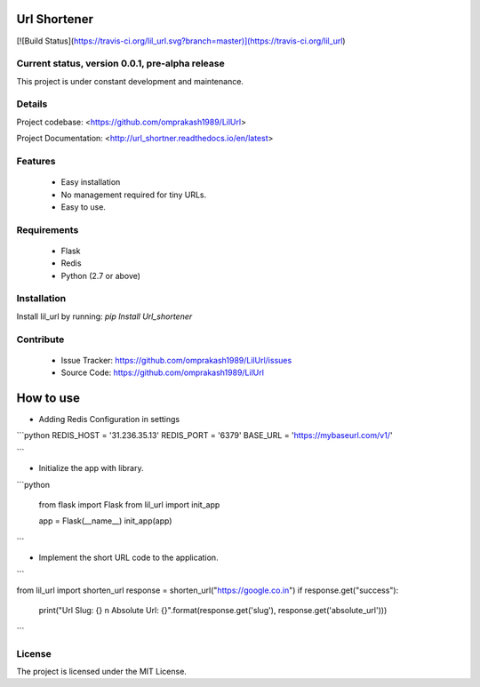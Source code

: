 

Url Shortener
=============
[![Build Status](https://travis-ci.org/lil_url.svg?branch=master)](https://travis-ci.org/lil_url)


Current status, version 0.0.1, pre-alpha release
------------------------------------------------

This project is under constant development and maintenance.

Details
-------

Project codebase: <https://github.com/omprakash1989/LilUrl>  

Project Documentation: <http://url_shortner.readthedocs.io/en/latest>  


Features
--------
 - Easy installation
 - No management required for tiny URLs.
 - Easy to use.

Requirements
------------
 - Flask
 - Redis
 - Python (2.7 or above)

Installation
------------
Install lil_url by running: `pip Install Url_shortener`

Contribute
----------

 - Issue Tracker: https://github.com/omprakash1989/LilUrl/issues
 - Source Code: https://github.com/omprakash1989/LilUrl

How to use
==========
- Adding Redis Configuration in settings

```python
REDIS_HOST = '31.236.35.13'
REDIS_PORT = '6379'
BASE_URL = 'https://mybaseurl.com/v1/'

```

- Initialize the app with library.

```python


	from flask import Flask
	from lil_url import init_app

	app = Flask(__name__)
	init_app(app)

```

- Implement the short URL code to the application.

```


from lil_url import shorten_url
response = shorten_url("https://google.co.in")
if response.get("success"):
	print("Url Slug: {} \n Absolute Url: {}".format(response.get('slug'), response.get('absolute_url')))

```

License
-------
The project is licensed under the MIT License.

